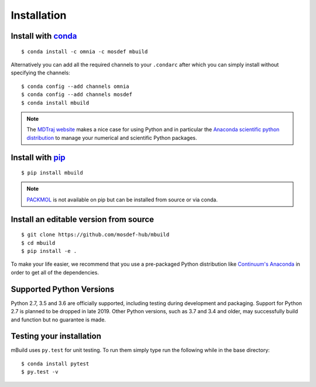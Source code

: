 ============
Installation
============

Install with `conda <http://continuum.io/downloads>`_
-----------------------------------------------------
::

    $ conda install -c omnia -c mosdef mbuild

Alternatively you can add all the required channels to your ``.condarc``
after which you can simply install without specifying the channels::

    $ conda config --add channels omnia
    $ conda config --add channels mosdef
    $ conda install mbuild

.. note::
    The `MDTraj website <http://mdtraj.org/latest/new_to_python.html>`_ makes a
    nice case for using Python and in particular the
    `Anaconda scientific python distribution <http://continuum.io/downloads>`_
    to manage your numerical and scientific Python packages.

Install with `pip <https://pypi.org/project/pip/>`_
---------------------------------------------------
::

    $ pip install mbuild

.. note::
    `PACKMOL <http://m3g.iqm.unicamp.br/packmol/>`_ is not available on pip
    but can be installed from source or via conda.

Install an editable version from source
---------------------------------------
::

    $ git clone https://github.com/mosdef-hub/mbuild
    $ cd mbuild
    $ pip install -e .

To make your life easier, we recommend that you use a pre-packaged Python
distribution like `Continuum's Anaconda <https://store.continuum.io/>`_
in order to get all of the dependencies.

Supported Python Versions
-------------------------

Python 2.7, 3.5 and 3.6 are officially supported, including testing during
development and packaging. Support for Python 2.7 is planned to be dropped in
late 2019. Other Python versions, such as 3.7 and 3.4 and older, may
successfully build and function but no guarantee is made.

Testing your installation
-------------------------

mBuild uses ``py.test`` for unit testing. To run them simply type run the
following while in the base directory::

    $ conda install pytest
    $ py.test -v

